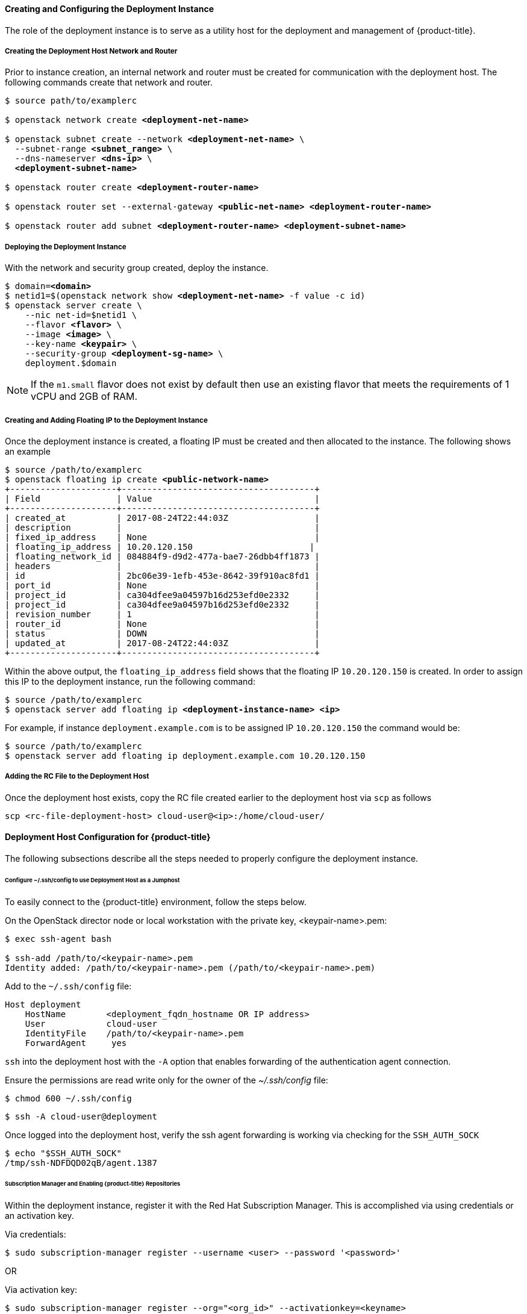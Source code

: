 ==== Creating and Configuring the Deployment Instance

The role of the deployment instance is to serve
as a utility host for the deployment and management of {product-title}.

===== Creating the Deployment Host Network and Router

Prior to instance creation, an internal network and router
must be created for communication with the deployment host. The 
following commands create that network and router.

[subs=+quotes]
----
$ source path/to/examplerc

$ openstack network create *<deployment-net-name>*

$ openstack subnet create --network *<deployment-net-name>* \
  --subnet-range *<subnet_range>* \
  --dns-nameserver *<dns-ip>* \
  *<deployment-subnet-name>*

$ openstack router create *<deployment-router-name>*

$ openstack router set --external-gateway *<public-net-name>* *<deployment-router-name>*

$ openstack router add subnet *<deployment-router-name>* *<deployment-subnet-name>*
----

===== Deploying the Deployment Instance

With the network and security group created, deploy the instance.

[subs=+quotes]
----
$ domain=*<domain>*
$ netid1=$(openstack network show *<deployment-net-name>* -f value -c id)
$ openstack server create \
    --nic net-id=$netid1 \
    --flavor *<flavor>* \
    --image *<image>* \
    --key-name *<keypair>* \
    --security-group *<deployment-sg-name>* \
    deployment.$domain
----

NOTE: If the `m1.small` flavor does not exist by default then use an existing
flavor that meets the requirements of 1 vCPU and 2GB of RAM.

===== Creating and Adding Floating IP to the Deployment Instance

Once the deployment instance is created, a floating IP must be created and then
allocated to the instance. The following shows an example

[subs=+quotes]
----
$ source /path/to/examplerc
$ openstack floating ip create *<public-network-name>*
+---------------------+--------------------------------------+
| Field               | Value                                |
+---------------------+--------------------------------------+
| created_at          | 2017-08-24T22:44:03Z                 |
| description         |                                      |
| fixed_ip_address    | None                                 |
| floating_ip_address | 10.20.120.150                       |
| floating_network_id | 084884f9-d9d2-477a-bae7-26dbb4ff1873 |
| headers             |                                      |
| id                  | 2bc06e39-1efb-453e-8642-39f910ac8fd1 |
| port_id             | None                                 |
| project_id          | ca304dfee9a04597b16d253efd0e2332     |
| project_id          | ca304dfee9a04597b16d253efd0e2332     |
| revision_number     | 1                                    |
| router_id           | None                                 |
| status              | DOWN                                 |
| updated_at          | 2017-08-24T22:44:03Z                 |
+---------------------+--------------------------------------+
----

Within the above output, the `floating_ip_address` field shows that the floating
IP `10.20.120.150` is created. In order to assign this IP to the deployment instance,
 run the following command:

[subs=+quotes]
----
$ source /path/to/examplerc
$ openstack server add floating ip *<deployment-instance-name> <ip>*
----

For example, if instance `deployment.example.com` is to be assigned IP
`10.20.120.150` the command would be:

----
$ source /path/to/examplerc
$ openstack server add floating ip deployment.example.com 10.20.120.150
----

===== Adding the RC File to the Deployment Host

Once the deployment host exists, copy the RC file created earlier to the
deployment host via `scp` as follows

----
scp <rc-file-deployment-host> cloud-user@<ip>:/home/cloud-user/
----

==== Deployment Host Configuration for {product-title}

The following subsections describe all the steps needed to properly configure
the deployment instance.

[[ssh_forwarding]]
====== Configure ~/.ssh/config to use Deployment Host as a Jumphost

To easily connect to the {product-title} environment, follow the steps below.

On the OpenStack director node or local workstation with the private key,
<keypair-name>.pem:

----
$ exec ssh-agent bash

$ ssh-add /path/to/<keypair-name>.pem 
Identity added: /path/to/<keypair-name>.pem (/path/to/<keypair-name>.pem)
----

Add to the `~/.ssh/config` file:

----
Host deployment
    HostName        <deployment_fqdn_hostname OR IP address>
    User            cloud-user
    IdentityFile    /path/to/<keypair-name>.pem
    ForwardAgent     yes
----

`ssh` into the deployment host with the `-A` option that enables forwarding of
the authentication agent connection.

Ensure the permissions are read write only for the owner of the _~/.ssh/config_
file:

----
$ chmod 600 ~/.ssh/config
----

----
$ ssh -A cloud-user@deployment
----

Once logged into the deployment host, verify the ssh agent forwarding is working
via checking for the `SSH_AUTH_SOCK`

----
$ echo "$SSH_AUTH_SOCK"
/tmp/ssh-NDFDQD02qB/agent.1387
----

====== Subscription Manager and Enabling {product-title} Repositories

Within the deployment instance, register it with the Red Hat Subscription 
Manager. This is accomplished via using credentials or an activation key.

Via credentials:

----
$ sudo subscription-manager register --username <user> --password '<password>'
----

OR

Via activation key:

----
$ sudo subscription-manager register --org="<org_id>" --activationkey=<keyname>
----


Once registered, enable the following repositories as follows.

[subs=+quotes]
----
$ sudo subscription-manager repos \
    --enable="rhel-7-server-rpms" \
    --enable="rhel-7-server-extras-rpms" \
    --enable="rhel-7-server-ose-3.10-rpms" \
    --enable="rhel-7-fast-datapath-rpms" \
    --enable="rhel-7-server-ansible-2.5-rpms" \
    --enable="rhel-7-server-openstack-13-rpms" \
    --enable="rhel-7-server-openstack-13-tools-rpms"
----

====== Required Packages on the Deployment Host

The following packages are required to be installed on the deployment host.

Install the following packages:

* `openshift-ansible`
* `python-openstackclient`
* `python2-heatclient`
* `python2-octaviaclient`
* `python2-shade`
* `python-dns`
* `git`
* `ansible`

[subs=+quotes]
----
$ sudo yum -y install openshift-ansible python-openstackclient python2-heatclient python2-octaviaclient python2-shade python-dns git ansible
----

====== Configure Ansible

`ansible` is installed on the deployment instance to perform the registration, 
installation of packages, and the deployment of the {product-title} environment on the 
master and node instances.

Before running playbooks, it is important to create a _ansible.cfg_ to reflect 
the environment we wish to deploy:

[subs=+quotes]
----
$ *cat ~/ansible.cfg*

[defaults]
forks = 20
host_key_checking = False
remote_user = openshift
gathering = smart
fact_caching = jsonfile
fact_caching_connection = $HOME/ansible/facts
fact_caching_timeout = 600
log_path = $HOME/ansible.log
nocows = 1
callback_whitelist = profile_tasks
inventory = /usr/share/ansible/openshift-ansible/playbooks/openstack/inventory.py,/home/cloud-user/inventory

[ssh_connection]
ssh_args = -o ControlMaster=auto -o ControlPersist=600s -o UserKnownHostsFile=/dev/null -o StrictHostKeyChecking=false
control_path = %(directory)s/%%h-%%r
pipelining = True
timeout = 10

[persistent_connection]
connect_timeout = 30
connect_retries = 30
connect_interval = 1
----

[WARNING]
====

The following parameters values are important to the ansible.cfg file.

* The `remote_user` must remain as the user _openshift_. 
* The inventory parameter ensure that there is no space between the two
inventories.

Example: _inventory = path/to/inventory1,path/to/inventory2_
====

NOTE: The code block above can overwrite the default values in the file. 
Ensure to populate <keypair-name> with the keypair that was copied to the 
deployment instance.

NOTE: The _inventory_ folder is created in <<inventory_provision>>. 

====== OpenShift Authentication

{product-title} provides the ability to use many different authentication platforms.
A listing of authentication options are available at
https://docs.openshift.com/container-platform/3.10/install_config/configuring_authentication.html#install-config-configuring-authentication[Configuring Authentication and User Agent].

Configuring the default identity provider is important as the default configuration
is to Deny All. 
